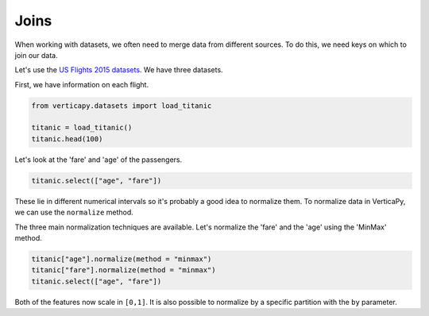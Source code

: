 .. _user_guide.data_preparation.joins:

======
Joins
======

When working with datasets, we often need to merge data from different sources. To do this, we need keys on which to join our data.

Let's use the `US Flights 2015 datasets <https://www.kaggle.com/datasets/usdot/flight-delays>`_. We have three datasets.

First, we have information on each flight.

.. code-block:: python

    from verticapy.datasets import load_titanic

    titanic = load_titanic()
    titanic.head(100)

.. ipython:: python
    :suppress:

    from verticapy.datasets import load_titanic
    titanic = load_titanic()
    res = titanic.head(100)
    html_file = open("/project/data/VerticaPy/docs/figures/ug_dp_table_norm_1.html", "w")
    html_file.write(res._repr_html_())
    html_file.close()

.. raw:: html
    :file: /project/data/VerticaPy/docs/figures/ug_dp_table_norm_1.html

Let's look at the 'fare' and 'age' of the passengers.

.. code-block:: python

    titanic.select(["age", "fare"])

.. ipython:: python
    :suppress:

    res = titanic.select(["age", "fare"])
    html_file = open("/project/data/VerticaPy/docs/figures/ug_dp_table_norm_2.html", "w")
    html_file.write(res._repr_html_())
    html_file.close()

.. raw:: html
    :file: /project/data/VerticaPy/docs/figures/ug_dp_table_norm_2.html

These lie in different numerical intervals so it's probably a good idea to normalize them. To normalize data in VerticaPy, we can use the ``normalize`` method.

.. ipython:: python

    help(titanic["age"].normalize)

The three main normalization techniques are available. Let's normalize the 'fare' and the 'age' using the 'MinMax' method.

.. code-block:: python

    titanic["age"].normalize(method = "minmax")
    titanic["fare"].normalize(method = "minmax")
    titanic.select(["age", "fare"])

.. ipython:: python
    :suppress:

    titanic["age"].normalize(method = "minmax")
    titanic["fare"].normalize(method = "minmax")
    res = titanic.select(["age", "fare"])
    html_file = open("/project/data/VerticaPy/docs/figures/ug_dp_table_norm_3.html", "w")
    html_file.write(res._repr_html_())
    html_file.close()

.. raw:: html
    :file: /project/data/VerticaPy/docs/figures/ug_dp_table_norm_3.html

Both of the features now scale in ``[0,1]``. It is also possible to normalize by a specific partition with the ``by`` parameter.